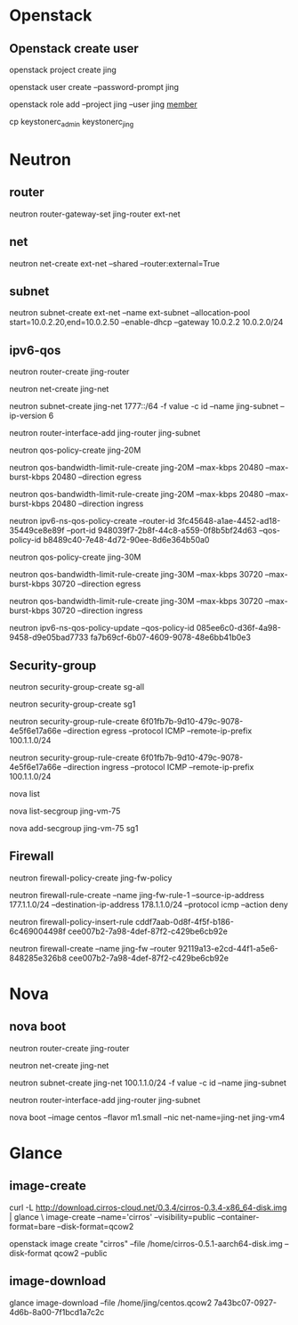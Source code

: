 #+STARTUP: showall

* Openstack
** Openstack create user
openstack project create jing

openstack user create --password-prompt jing

openstack role add --project jing --user jing _member_

cp keystonerc_admin keystonerc_jing

* Neutron
** router
neutron router-gateway-set jing-router ext-net

** net
neutron net-create ext-net --shared --router:external=True

** subnet
neutron subnet-create ext-net --name ext-subnet --allocation-pool start=10.0.2.20,end=10.0.2.50 --enable-dhcp --gateway 10.0.2.2 10.0.2.0/24

** ipv6-qos
neutron router-create jing-router

neutron net-create jing-net

neutron subnet-create jing-net 1777::/64 -f value -c id --name jing-subnet --ip-version 6

neutron router-interface-add jing-router jing-subnet

neutron qos-policy-create jing-20M

neutron qos-bandwidth-limit-rule-create jing-20M --max-kbps 20480 --max-burst-kbps 20480 --direction egress

neutron qos-bandwidth-limit-rule-create jing-20M --max-kbps 20480 --max-burst-kbps 20480 --direction ingress

neutron ipv6-ns-qos-policy-create --router-id 3fc45648-a1ae-4452-ad18-35449ce8e89f --port-id 948039f7-2b8f-44c8-a559-0f8b5bf24d63 --qos-policy-id b8489c40-7e48-4d72-90ee-8d6e364b50a0

neutron qos-policy-create jing-30M

neutron qos-bandwidth-limit-rule-create jing-30M --max-kbps 30720 --max-burst-kbps 30720 --direction egress

neutron qos-bandwidth-limit-rule-create jing-30M --max-kbps 30720 --max-burst-kbps 30720 --direction ingress

neutron ipv6-ns-qos-policy-update --qos-policy-id 085ee6c0-d36f-4a98-9458-d9e05bad7733 fa7b69cf-6b07-4609-9078-48e6bb41b0e3

** Security-group
neutron security-group-create sg-all

neutron security-group-create sg1

neutron security-group-rule-create 6f01fb7b-9d10-479c-9078-4e5f6e17a66e --direction egress --protocol ICMP --remote-ip-prefix 100.1.1.0/24

neutron security-group-rule-create 6f01fb7b-9d10-479c-9078-4e5f6e17a66e --direction ingress --protocol ICMP --remote-ip-prefix 100.1.1.0/24

nova list

nova list-secgroup jing-vm-75

nova add-secgroup jing-vm-75 sg1

** Firewall
neutron firewall-policy-create jing-fw-policy

neutron firewall-rule-create --name jing-fw-rule-1 --source-ip-address 177.1.1.0/24 --destination-ip-address 178.1.1.0/24 --protocol icmp --action deny

neutron firewall-policy-insert-rule cddf7aab-0d8f-4f5f-b186-6c469004498f cee007b2-7a98-4def-87f2-c429be6cb92e
   
neutron firewall-create --name jing-fw --router 92119a13-e2cd-44f1-a5e6-848285e326b8 cee007b2-7a98-4def-87f2-c429be6cb92e


* Nova
** nova boot
neutron router-create jing-router
    
neutron net-create jing-net

neutron subnet-create jing-net 100.1.1.0/24 -f value -c id --name jing-subnet

neutron router-interface-add jing-router jing-subnet

nova boot --image centos --flavor m1.small --nic net-name=jing-net jing-vm4

* Glance
** image-create
curl -L http://download.cirros-cloud.net/0.3.4/cirros-0.3.4-x86_64-disk.img | glance \
image-create --name='cirros' --visibility=public --container-format=bare --disk-format=qcow2

openstack image create "cirros" --file /home/cirros-0.5.1-aarch64-disk.img --disk-format qcow2 --public

** image-download
glance image-download --file /home/jing/centos.qcow2 7a43bc07-0927-4d6b-8a00-7f1bcd1a7c2c

